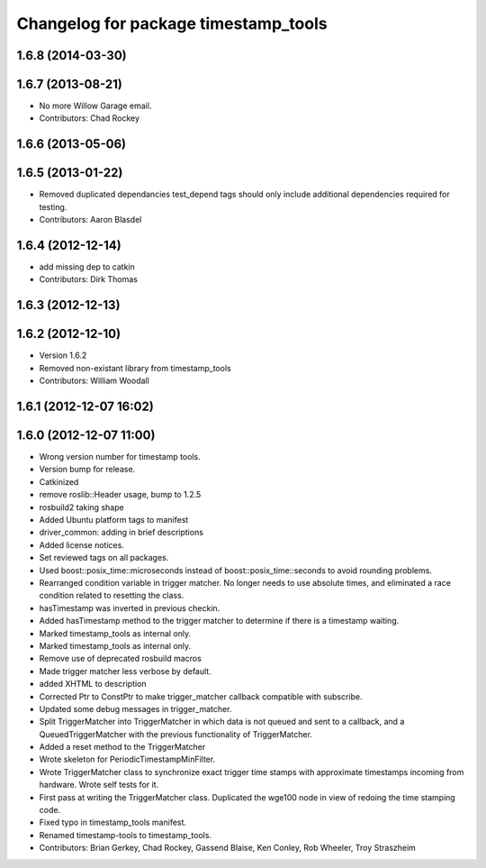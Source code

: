 ^^^^^^^^^^^^^^^^^^^^^^^^^^^^^^^^^^^^^
Changelog for package timestamp_tools
^^^^^^^^^^^^^^^^^^^^^^^^^^^^^^^^^^^^^

1.6.8 (2014-03-30)
------------------

1.6.7 (2013-08-21)
------------------
* No more Willow Garage email.
* Contributors: Chad Rockey

1.6.6 (2013-05-06)
------------------

1.6.5 (2013-01-22)
------------------
* Removed duplicated dependancies
  test_depend tags should only include additional dependencies required for testing. 
* Contributors: Aaron Blasdel

1.6.4 (2012-12-14)
------------------
* add missing dep to catkin
* Contributors: Dirk Thomas

1.6.3 (2012-12-13)
------------------

1.6.2 (2012-12-10)
------------------
* Version 1.6.2
* Removed non-existant library from timestamp_tools
* Contributors: William Woodall

1.6.1 (2012-12-07 16:02)
------------------------

1.6.0 (2012-12-07 11:00)
------------------------
* Wrong version number for timestamp tools.
* Version bump for release.
* Catkinized
* remove roslib::Header usage, bump to 1.2.5
* rosbuild2 taking shape
* Added Ubuntu platform tags to manifest
* driver_common: adding in brief descriptions
* Added license notices.
* Set reviewed tags on all packages.
* Used boost::posix_time::microseconds instead of boost::posix_time::seconds to avoid rounding problems.
* Rearranged condition variable in trigger matcher. No longer needs to use absolute times, and eliminated a race condition related to resetting the class.
* hasTimestamp was inverted in previous checkin.
* Added hasTimestamp method to the trigger matcher to determine if there is a timestamp waiting.
* Marked timestamp_tools as internal only.
* Marked timestamp_tools as internal only.
* Remove use of deprecated rosbuild macros
* Made trigger matcher less verbose by default.
* added XHTML to description
* Corrected Ptr to ConstPtr to make trigger_matcher callback compatible with
  subscribe.
* Updated some debug messages in trigger_matcher.
* Split TriggerMatcher into TriggerMatcher in which data is not queued and
  sent to a callback, and a QueuedTriggerMatcher with the previous
  functionality of TriggerMatcher.
* Added a reset method to the TriggerMatcher
* Wrote skeleton for PeriodicTimestampMinFilter.
* Wrote TriggerMatcher class to synchronize exact trigger time stamps with
  approximate timestamps incoming from hardware. Wrote self tests for it.
* First pass at writing the TriggerMatcher class. Duplicated the wge100 node
  in view of redoing the time stamping code.
* Fixed typo in timestamp_tools manifest.
* Renamed timestamp-tools to timestamp_tools.
* Contributors: Brian Gerkey, Chad Rockey, Gassend Blaise, Ken Conley, Rob Wheeler, Troy Straszheim
